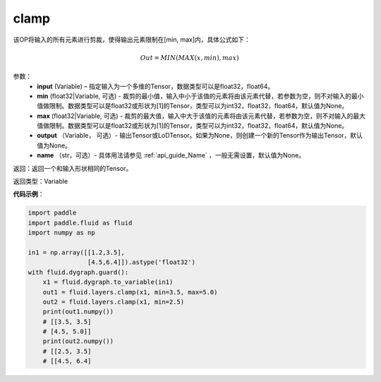 .. _cn_api_tensor_clamp:

clamp
-------------------------------

.. py:function:: paddle.fluid.layers.clamp(input, min=None, max=None, output=None, name=None)

该OP将输入的所有元素进行剪裁，使得输出元素限制在[min, max]内，具体公式如下：

.. math::

        Out = MIN(MAX(x, min), max) 

参数：
    - **input** (Variable) – 指定输入为一个多维的Tensor，数据类型可以是float32，float64。
    - **min** (float32|Variable, 可选) - 裁剪的最小值，输入中小于该值的元素将由该元素代替，若参数为空，则不对输入的最小值做限制。数据类型可以是float32或形状为[1]的Tensor，类型可以为int32，float32，float64，默认值为None。
    - **max** (float32|Variable, 可选) - 裁剪的最大值，输入中大于该值的元素将由该元素代替，若参数为空，则不对输入的最大值做限制。数据类型可以是float32或形状为[1]的Tensor，类型可以为int32，float32，float64，默认值为None。
    - **output** （Variable， 可选）- 输出Tensor或LoDTensor。如果为None，则创建一个新的Tensor作为输出Tensor，默认值为None。
    - **name** （str，可选）- 具体用法请参见 :ref:`api_guide_Name` ，一般无需设置，默认值为None。
    
返回：返回一个和输入形状相同的Tensor。

返回类型：Variable

**代码示例**：

.. code-block:: python

    import paddle
    import paddle.fluid as fluid
    import numpy as np

    in1 = np.array([[1.2,3.5],
                    [4.5,6.4]]).astype('float32')
    with fluid.dygraph.guard():
        x1 = fluid.dygraph.to_variable(in1)
        out1 = fluid.layers.clamp(x1, min=3.5, max=5.0)
        out2 = fluid.layers.clamp(x1, min=2.5)
        print(out1.numpy())
        # [[3.5, 3.5]
        # [4.5, 5.0]]
        print(out2.numpy())
        # [[2.5, 3.5]
        # [[4.5, 6.4]

